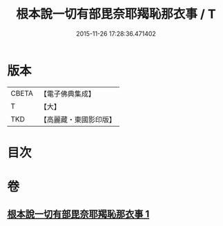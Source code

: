 #+TITLE: 根本說一切有部毘奈耶羯恥那衣事 / T
#+DATE: 2015-11-26 17:28:36.471402
* 版本
 |     CBETA|【電子佛典集成】|
 |         T|【大】     |
 |       TKD|【高麗藏・東國影印版】|

* 目次
* 卷
** [[file:KR6k0030_001.txt][根本說一切有部毘奈耶羯恥那衣事 1]]

